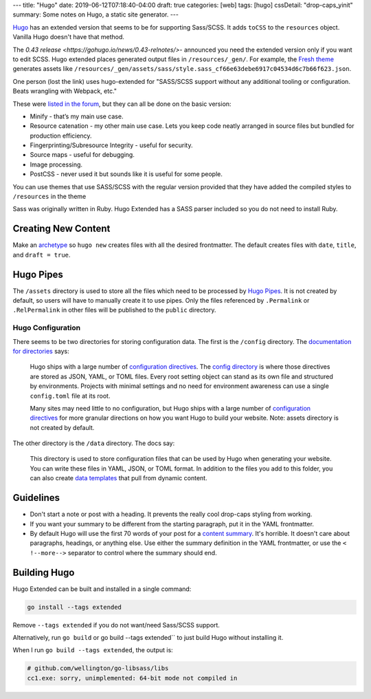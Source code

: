 ---
title: "Hugo"
date: 2019-06-12T07:18:40-04:00
draft: true
categories: [web]
tags: [hugo]
cssDetail: "drop-caps_yinit"
summary: Some notes on Hugo, a static site generator.
---

`Hugo`_ has an extended version that seems to be for supporting Sass/SCSS.  It
adds ``toCSS`` to the ``resources`` object. Vanilla Hugo doesn't have that
method.

The `0.43 release <https://gohugo.io/news/0.43-relnotes/>`- announced you need
the extended version only if you want to edit SCSS. Hugo extended places
generated output files in ``/resources/_gen/``. For example, the `Fresh theme <https://themes.gohugo.io/hugo-fresh/>`_ generates assets like
``/resources/_gen/assets/sass/style.sass_cf66e63debe6917c04534d6c7b66f623.json``.

One person (lost the link) uses hugo-extended for "SASS/SCSS support without
any additional tooling or configuration. Beats wrangling with Webpack, etc."

These were `listed in the forum <https://discourse.gohugo.io/t/should-i-use-hugo-extended-for-a-new-hugo-project/13954/3>`_, but they can all be done on the basic version:

* Minify - that’s my main use case.
* Resource catenation - my other main use case. Lets you keep code neatly
  arranged in source files but bundled for production efficiency.
* Fingerprinting/Subresource Integrity - useful for security.
* Source maps - useful for debugging.
* Image processing.
* PostCSS - never used it but sounds like it is useful for some people.

You can use themes that use SASS/SCSS with the regular version provided that
they have added the compiled styles to ``/resources`` in the theme

Sass was originally written in Ruby. Hugo Extended has a SASS parser included
so you do not need to install Ruby.

####################
Creating New Content
####################

Make an `archetype <https://gohugo.io/content-management/archetypes/>`_ so ``hugo new`` creates files with all the desired frontmatter. The default creates files with ``date``, ``title``, and ``draft = true``.

##########
Hugo Pipes
##########

The ``/assets`` directory is used to store all the files which need to be processed by `Hugo Pipes <https://gohugo.io/hugo-pipes/>`_. It is not created by default, so users will have to manually create it to use pipes. Only the files referenced by ``.Permalink`` or ``.RelPermalink`` in other files will be published to the ``public`` directory.

******************
Hugo Configuration
******************

There seems to be two directories for storing configuration data. The first is the ``/config`` directory. The `documentation for directories <https://gohugo.io/getting-started/directory-structure/>`_ says:

    Hugo ships with a large number of `configuration directives <https://gohugo.io/getting-started/configuration/#all-variables-yaml>`_. The `config directory <https://gohugo.io/getting-started/configuration/#configuration-directory>`_ is where those directives are stored as JSON, YAML, or TOML files. Every root setting object can stand as its own file and structured by environments. Projects with minimal settings and no need for environment awareness can use a single ``config.toml`` file at its root.

    Many sites may need little to no configuration, but Hugo ships with a large number of `configuration directives <https://gohugo.io/getting-started/configuration/#all-variables-yaml>`_ for more granular directions on how you want Hugo to build your website. Note: assets directory is not created by default.

The other directory is the ``/data`` directory. The docs say:

    This directory is used to store configuration files that can be used by Hugo when generating your website. You can write these files in YAML, JSON, or TOML format. In addition to the files you add to this folder, you can also create `data templates <https://gohugo.io/templates/data-templates/>`_ that pull from dynamic content.

##########
Guidelines
##########

* Don't start a note or post with a heading. It prevents the really cool
  drop-caps styling from working.
* If you want your summary to be different from the starting paragraph, put it
  in the YAML frontmatter.
* By default Hugo will use the first 70 words of your post for a
  `content summary <https://gohugo.io/content-management/summaries/>`_. It's
  horrible. It doesn't care about paragraphs, headings, or anything else.
  Use either the summary definition in the YAML frontmatter, or use the
  ``< !--more-->`` separator to control where the summary should end.

#############
Building Hugo
#############

Hugo Extended can be built and installed in a single command:

.. code-block:: bat

    go install --tags extended

Remove ``--tags extended`` if you do not want/need Sass/SCSS support.

Alternatively, run ``go build`` or go build --tags extended`` to just build
Hugo without installing it.

When I run ``go build --tags extended``, the output is:

.. code-block:: bat

    # github.com/wellington/go-libsass/libs
    cc1.exe: sorry, unimplemented: 64-bit mode not compiled in

.. _hugo: https://gohugo.io
